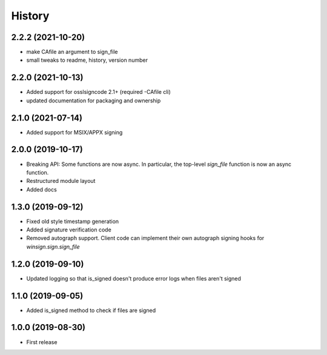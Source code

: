 History
=======

2.2.2 (2021-10-20)
------------------
* make CAfile an argument to sign_file
* small tweaks to readme, history, version number

2.2.0 (2021-10-13)
------------------
* Added support for osslsigncode 2.1+ (required -CAfile cli)
* updated documentation for packaging and ownership

2.1.0 (2021-07-14)
------------------
* Added support for MSIX/APPX signing

2.0.0 (2019-10-17)
------------------
* Breaking API: Some functions are now async. In particular, the top-level
  `sign_file` function is now an async function.
* Restructured module layout
* Added docs

1.3.0 (2019-09-12)
------------------

* Fixed old style timestamp generation
* Added signature verification code
* Removed autograph support. Client code can implement their own autograph
  signing hooks for `winsign.sign.sign_file`

1.2.0 (2019-09-10)
------------------

* Updated logging so that is_signed doesn't produce error logs when files aren't signed

1.1.0 (2019-09-05)
------------------

* Added is_signed method to check if files are signed


1.0.0 (2019-08-30)
------------------

* First release
